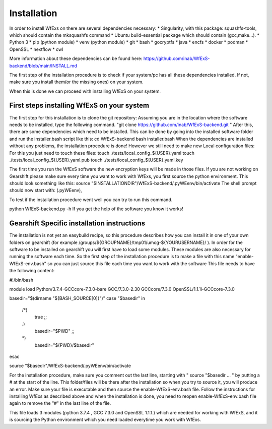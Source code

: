 Installation
============

In order to install WfExs on there are several dependencies necessary:
* Singularity, with this package: squashfs-tools, which should contain the mksquashfs command
* Ubuntu build-essential package which should contain (gcc,make…).
* Python 3
* pip (python module)
* venv (python module)
* git
* bash
* gocryptfs
* java
* encfs
* docker
* podman
* OpenSSL
* nextflow
* cwl

More information about these dependencies can be found here:  https://github.com/inab/WfExS-backend/blob/main/INSTALL.md

The first step of the installation procedure is to check if your system/pc has all these dependencies installed.
If not, make sure you install them(or the missing ones) on your system.

When this is done we can proceed with installing WfExS on your system.

.. index::
   single: installation; first_steps

First steps installing WfExS on your system
-------------------------------------------

The first step for this installation is to clone the git repository:
Assuming you are in the location where the software needs to be installed, type the following command.
"git clone https://github.com/inab/WfExS-backend.git " 
After this, there are some dependencies which need to be installed.
This can be done by going into the installed software folder and run the installer.bash script like this: 
cd WfExS-backend
bash installer.bash
When the dependencies are installed without any problems, the installation procedure is done!
However we still need to make new Local configuration files: 
For this you just need to touch these files:
touch ./tests/local_config_${USER}.yaml
touch ./tests/local_config_${USER}.yaml.pub
touch ./tests/local_config_${USER}.yaml.key


The first time you run the WfExS software the new encryption keys will be made in those files.
If you are not working on Gearshift please make sure every time you want to work with WfExs, you first source the python environment.
This should look something like this:  
source "$INSTALLATIONDIR"/WfExS-backend/.pyWEenv/bin/activate
The shell prompt should now start with: (.pyWEenv),

To test if the installation procedure went well you can try to run this command.

python WfExS-backend.py -h
If you get the help of the software you know it works!

.. index::
   single: installation; gearshift

Gearshift Specific installation instructions
--------------------------------------------

The installation is not yet an easybuild recipe, so this procedure describes how you can install it in one of your own folders on gearshift (for example /groups/${GROUPNAME}/tmp01/umcg-${YOURUSERNAME}/ ).
In order for the software to be installed on gearshift you will first have to load some modules.
These modules are also necessary for running the software each time. So the first step of the installation procedure is to make a file with this name "enable-WfExS-env.bash"  so you can just source this file each time you want to work with the software
This file needs to have the following content:

#!/bin/bash

module load Python/3.7.4-GCCcore-7.3.0-bare GCC/7.3.0-2.30 GCCcore/7.3.0 OpenSSL/1.1.1i-GCCcore-7.3.0

basedir="$(dirname "${BASH_SOURCE[0]}")"
case "$basedir" in
    /*)
        true
        ;;
    .)
        basedir="$PWD"
        ;;
    *)
        basedir="${PWD}/$basedir"
esac

source "$basedir"/WfExS-backend/.pyWEenv/bin/activate

For the installation procedure, make sure you comment out the last line, starting with " source "$basedir … " by putting a # at the start of the line.
This folder/files will be there after the installation so when you try to source it, you will produce an error. Make sure your file is executable and then source the enable-WfExS-env.bash file.
Follow the instructions for installing WfExs as described above and when the installation is done, you need to reopen enable-WfExS-env.bash file again to remove the "#" in the last line of the file.

This file loads 3 modules (python 3.7.4 , GCC 7.3.0 and OpenSSL 1.1.1.)  which are needed for working with WfExS, and it is sourcing the Python environment which you need loaded everytime you work with WfExs.
